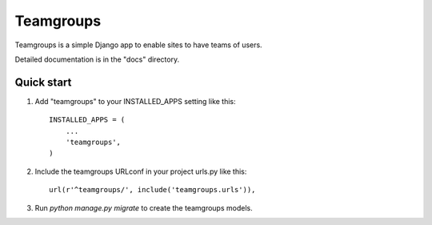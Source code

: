 ==========
Teamgroups
==========

Teamgroups is a simple Django app to enable sites to have teams of users.

Detailed documentation is in the "docs" directory.

Quick start
-----------

1. Add "teamgroups" to your INSTALLED_APPS setting like this::

    INSTALLED_APPS = (
        ...
        'teamgroups',
    )

2. Include the teamgroups URLconf in your project urls.py like this::

    url(r'^teamgroups/', include('teamgroups.urls')),

3. Run `python manage.py migrate` to create the teamgroups models.
